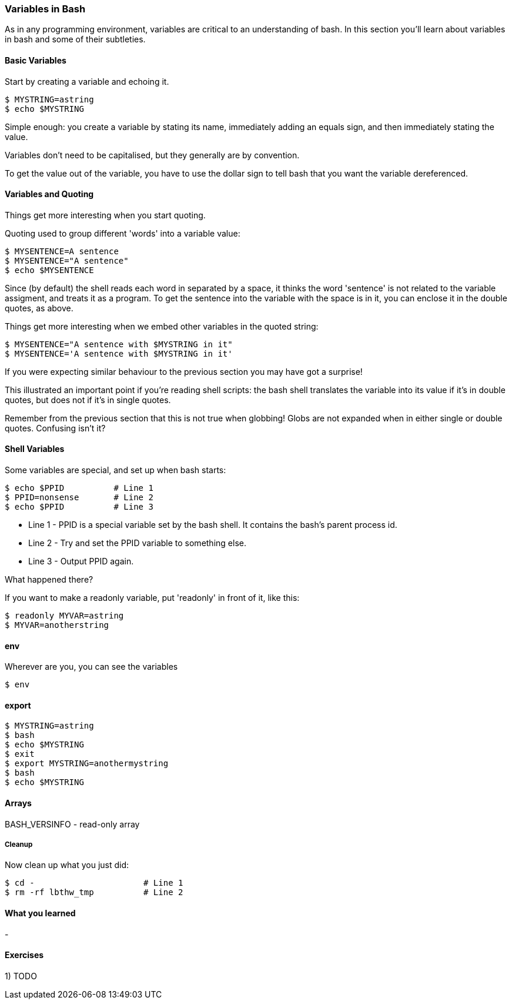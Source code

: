 === Variables in Bash

As in any programming environment, variables are critical to an understanding
of bash. In this section you'll learn about variables in bash and some of their
subtleties.

==== Basic Variables

Start by creating a variable and echoing it.

----
$ MYSTRING=astring
$ echo $MYSTRING
----

Simple enough: you create a variable by stating its name, immediately adding an
equals sign, and then immediately stating the value.

Variables don't need to be capitalised, but they generally are by convention.

To get the value out of the variable, you have to use the dollar sign to tell
bash that you want the variable dereferenced.

==== Variables and Quoting

Things get more interesting when you start quoting.

Quoting used to group different 'words' into a variable value:

----
$ MYSENTENCE=A sentence
$ MYSENTENCE="A sentence"
$ echo $MYSENTENCE
----

Since (by default) the shell reads each word in separated by a space, it thinks
the word 'sentence' is not related to the variable assigment, and treats it as a 
program. To get the sentence into the variable with the space is in it, you can
enclose it in the double quotes, as above.

Things get more interesting when we embed other variables in the quoted string:

----
$ MYSENTENCE="A sentence with $MYSTRING in it"
$ MYSENTENCE='A sentence with $MYSTRING in it'
----

If you were expecting similar behaviour to the previous section you may have got
a surprise!

This illustrated an important point if you're reading shell scripts: the bash
shell translates the variable into its value if it's in double quotes, but
does not if it's in single quotes.

Remember from the previous section that this is not true when globbing! Globs
are not expanded when in either single or double quotes. Confusing isn't it?

==== Shell Variables

Some variables are special, and set up when bash starts:

----
$ echo $PPID          # Line 1
$ PPID=nonsense       # Line 2
$ echo $PPID          # Line 3
----

- Line 1 - PPID is a special variable set by the bash shell. It contains the bash's parent process id.
- Line 2 - Try and set the PPID variable to something else.
- Line 3 - Output PPID again.

What happened there?

If you want to make a readonly variable, put 'readonly' in front of it, like
this:

---- 
$ readonly MYVAR=astring
$ MYVAR=anotherstring
----

==== env

Wherever are you, you can see the variables 

----
$ env
----



==== export

----
$ MYSTRING=astring
$ bash
$ echo $MYSTRING
$ exit
$ export MYSTRING=anothermystring
$ bash
$ echo $MYSTRING
----


==== Arrays

BASH_VERSINFO - read-only array


===== Cleanup

Now clean up what you just did:

----
$ cd -                      # Line 1
$ rm -rf lbthw_tmp          # Line 2
----


==== What you learned

- 

==== Exercises

1) TODO
